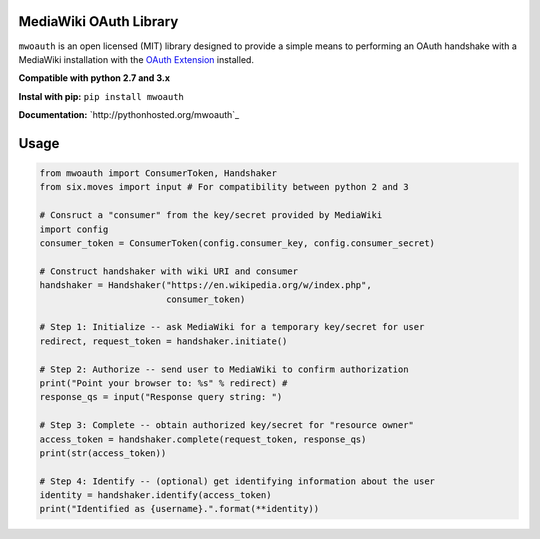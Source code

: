 MediaWiki OAuth Library
=======================

``mwoauth`` is an open licensed (MIT) library designed to provide a simple means to performing an OAuth handshake with a MediaWiki installation with the `OAuth Extension <https://www.mediawiki.org/wiki/Extension:OAuth>`_ installed.  

**Compatible with python 2.7 and 3.x**

**Instal with pip:** ``pip install mwoauth``

**Documentation:** `http://pythonhosted.org/mwoauth`_

Usage
=====

.. code-block:: python

	from mwoauth import ConsumerToken, Handshaker
	from six.moves import input # For compatibility between python 2 and 3
	
	# Consruct a "consumer" from the key/secret provided by MediaWiki
	import config
	consumer_token = ConsumerToken(config.consumer_key, config.consumer_secret)
	
	# Construct handshaker with wiki URI and consumer
	handshaker = Handshaker("https://en.wikipedia.org/w/index.php",
	                        consumer_token)
	
	# Step 1: Initialize -- ask MediaWiki for a temporary key/secret for user
	redirect, request_token = handshaker.initiate()
	
	# Step 2: Authorize -- send user to MediaWiki to confirm authorization
	print("Point your browser to: %s" % redirect) # 
	response_qs = input("Response query string: ")
	
	# Step 3: Complete -- obtain authorized key/secret for "resource owner"
	access_token = handshaker.complete(request_token, response_qs)
	print(str(access_token))
	
	# Step 4: Identify -- (optional) get identifying information about the user
	identity = handshaker.identify(access_token)
	print("Identified as {username}.".format(**identity))

